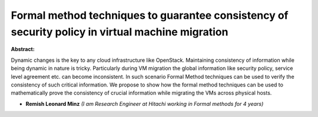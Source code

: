 Formal method techniques to guarantee consistency of security policy in virtual machine migration
~~~~~~~~~~~~~~~~~~~~~~~~~~~~~~~~~~~~~~~~~~~~~~~~~~~~~~~~~~~~~~~~~~~~~~~~~~~~~~~~~~~~~~~~~~~~~~~~~

**Abstract:**

Dynamic changes is the key to any cloud infrastructure like OpenStack. Maintaining consistency of information while being dynamic in nature is tricky. Particularly during VM migration the global information like security policy, service level agreement etc. can become inconsistent. In such scenario Formal Method techniques can be used to verify the consistency of such critical information. We propose to show how the formal method techniques can be used to mathematically prove the consistency of crucial information while migrating the VMs across physical hosts.


* **Remish Leonard Minz** *(I am Research Engineer at Hitachi working in Formal methods for 4 years)*
